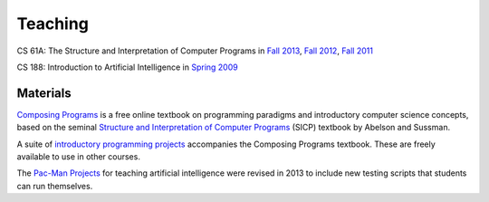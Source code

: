 Teaching
========

CS 61A: The Structure and Interpretation of Computer Programs in
`Fall 2013 <http://inst.eecs.berkeley.edu/~cs61a/fa13>`_,
`Fall 2012 <http://inst.eecs.berkeley.edu/~cs61a/fa12>`_,
`Fall 2011 <http://inst.eecs.berkeley.edu/~cs61a/fa11>`_

CS 188: Introduction to Artificial Intelligence in
`Spring 2009 <http://inst.eecs.berkeley.edu/~cs188/sp09>`_


Materials
---------

`Composing Programs <http://composingprograms.com>`_ is a free online textbook
on programming paradigms and introductory computer science concepts, based on
the seminal `Structure and Interpretation of Computer Programs
<http://mitpress.mit.edu/sicp/>`_ (SICP) textbook by Abelson and Sussman.

A suite of `introductory programming projects
<http://composingprograms.com/projects.html>`_ accompanies the Composing
Programs textbook.  These are freely available to use in other courses.

The `Pac-Man Projects
<http://rll.berkeley.edu/cs188/html/navigation.html?page=overview>`_ for
teaching artificial intelligence were revised in 2013 to include new testing
scripts that students can run themselves.

